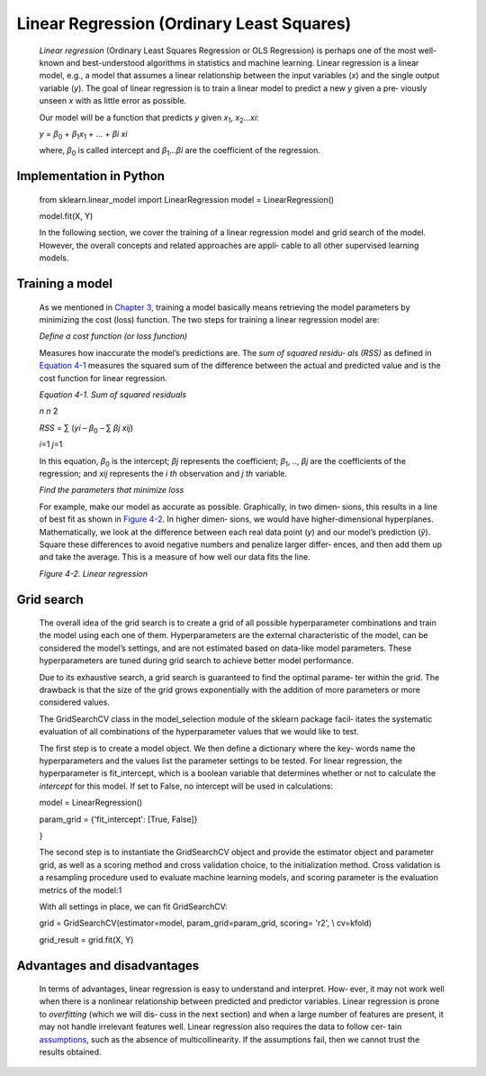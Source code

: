 .. _lr:



Linear Regression (Ordinary Least Squares)
------------------------------------------

   *Linear regression* (Ordinary Least Squares Regression or OLS
   Regression) is perhaps one of the most well-known and best-understood
   algorithms in statistics and machine learning. Linear regression is a
   linear model, e.g., a model that assumes a linear relationship
   between the input variables (*x*) and the single output variable
   (*y*). The goal of linear regression is to train a linear model to
   predict a new *y* given a pre‐ viously unseen *x* with as little
   error as possible.

   Our model will be a function that predicts *y* given *x*\ :sub:`1`,
   *x*\ :sub:`2`...\ *x\ i*:

   *y* = *β*\ :sub:`0` + *β*\ :sub:`1`\ *x*\ :sub:`1` + ... + *β\ i
   x\ i*

   where, *β*\ :sub:`0` is called intercept and *β*\ :sub:`1`...\ *β\ i*
   are the coefficient of the regression.

Implementation in Python
~~~~~~~~~~~~~~~~~~~~~~~~

   from sklearn.linear_model import LinearRegression model =
   LinearRegression()

   model.fit(X, Y)

   In the following section, we cover the training of a linear
   regression model and grid search of the model. However, the overall
   concepts and related approaches are appli‐ cable to all other
   supervised learning models.

Training a model
~~~~~~~~~~~~~~~~

   As we mentioned in `Chapter
   3 <#Chapter_3._Artificial_Neural_Networks>`__, training a model
   basically means retrieving the model parameters by minimizing the
   cost (loss) function. The two steps for training a linear regression
   model are:

   *Define a cost function (or loss function)*

   Measures how inaccurate the model’s predictions are. The *sum of
   squared residu‐ als (RSS)* as defined in `Equation
   4-1 <#_bookmark196>`__ measures the squared sum of the difference
   between the actual and predicted value and is the cost function for
   linear regression.

   *Equation 4-1. Sum of squared residuals*

   *n n* 2

   *RSS* = ∑ (*y\ i* – *β*\ :sub:`0` – ∑ *β\ j x\ ij*)

   *i*\ =1 *j*\ =1

   In this equation, *β*\ :sub:`0` is the intercept; *β\ j* represents
   the coefficient; *β*\ :sub:`1`, .., *β\ j* are the coefficients of
   the regression; and *x\ ij* represents the *i th* observation and *j
   th* variable.

   *Find the parameters that minimize loss*

   For example, make our model as accurate as possible.
   Graphically, in two dimen‐ sions, this results in a line of best fit
   as shown in `Figure 4-2 <#_bookmark197>`__. In higher dimen‐ sions,
   we would have higher-dimensional hyperplanes. Mathematically, we look
   at the difference between each real data point (*y*) and our model’s
   prediction (*ŷ*). Square these differences to avoid negative numbers
   and penalize larger differ‐ ences, and then add them up and take the
   average. This is a measure of how well our data fits the line.

   .. image:: ../_static/img/fig4-2.jpg
   

   *Figure 4-2. Linear regression*

Grid search
~~~~~~~~~~~

   The overall idea of the grid search is to create a grid of all
   possible hyperparameter combinations and train the model using each
   one of them. Hyperparameters are the external characteristic of the
   model, can be considered the model’s settings, and are not estimated
   based on data-like model parameters. These hyperparameters are tuned
   during grid search to achieve better model performance.

   Due to its exhaustive search, a grid search is guaranteed to find the
   optimal parame‐ ter within the grid. The drawback is that the size of
   the grid grows exponentially with the addition of more parameters or
   more considered values.

   The GridSearchCV class in the model_selection module of the sklearn
   package facil‐ itates the systematic evaluation of all combinations
   of the hyperparameter values that we would like to test.

   The first step is to create a model object. We then define a
   dictionary where the key‐ words name the hyperparameters and the
   values list the parameter settings to be tested. For linear
   regression, the hyperparameter is fit_intercept, which is a boolean
   variable that determines whether or not to calculate the *intercept*
   for this model. If set to False, no intercept will be used in
   calculations:

   model = LinearRegression()

   param_grid = {'fit_intercept': [True, False]}

   }

   The second step is to instantiate the GridSearchCV object and provide
   the estimator object and parameter grid, as well as a scoring method
   and cross validation choice, to the initialization method. Cross
   validation is a resampling procedure used to evaluate machine
   learning models, and scoring parameter is the evaluation metrics of
   the model:\ `1 <#_bookmark202>`__

   With all settings in place, we can fit GridSearchCV:

   grid = GridSearchCV(estimator=model, param_grid=param_grid, scoring=
   'r2', \\ cv=kfold)

   grid_result = grid.fit(X, Y)

Advantages and disadvantages
~~~~~~~~~~~~~~~~~~~~~~~~~~~~

   In terms of advantages, linear regression is easy to understand and
   interpret. How‐ ever, it may not work well when there is a nonlinear
   relationship between predicted and predictor variables. Linear
   regression is prone to *overfitting* (which we will dis‐ cuss in the
   next section) and when a large number of features are present, it may
   not handle irrelevant features well. Linear regression also requires
   the data to follow cer‐ tain
   `assumptions <https://oreil.ly/tNDnc>`__, such as the absence of
   multicollinearity. If the assumptions fail, then we cannot trust the
   results obtained.
